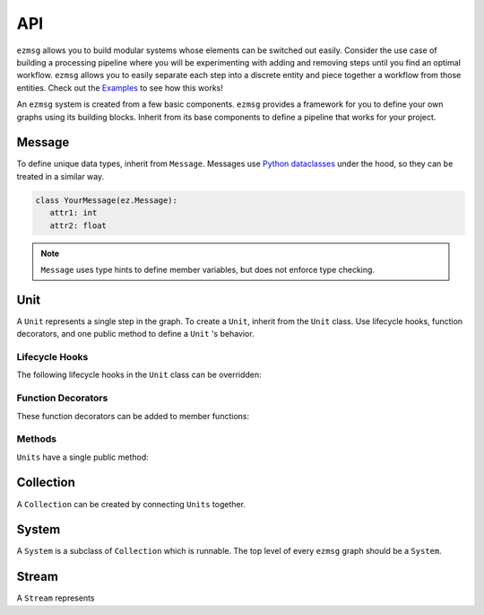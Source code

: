 API
===

``ezmsg`` allows you to build modular systems whose elements can be switched out easily. Consider the use case of building a processing pipeline where you will be experimenting with adding and removing steps until you find an optimal workflow. ``ezmsg`` allows you to easily separate each step into a discrete entity and piece together a workflow from those entities. Check out the `Examples <https://github.com/iscoe/ezmsg/tree/master/examples>`_ to see how this works!

An ``ezmsg`` system is created from a few basic components. ``ezmsg`` provides a framework for you to define your own graphs using its building blocks. Inherit from its base components to define a pipeline that works for your project.

.. TODO: add figure showing how components work together

Message
-------

To define unique data types, inherit from ``Message``. Messages use `Python dataclasses <https://docs.python.org/3/library/dataclasses.html>`_ under the hood, so they can be treated in a similar way.

.. code-block:: python

   class YourMessage(ez.Message):
      attr1: int
      attr2: float

.. note:: 
   ``Message`` uses type hints to define member variables, but does not enforce type checking.


Unit
----

A ``Unit`` represents a single step in the graph. To create a ``Unit``, inherit from the ``Unit`` class. Use lifecycle hooks, function decorators, and one public method to define a ``Unit`` 's behavior.

Lifecycle Hooks
^^^^^^^^^^^^^^^

The following lifecycle hooks in the ``Unit`` class can be overridden:

.. py:method:: initialize( self ) 

   Runs when the ``Unit`` is instantiated. All required parameters for ``State`` variables must have be given values in this lifecycle hook if they do not have defaults already defined.

.. py:method:: shutdown( self )

   Runs when the ``System`` terminates.

Function Decorators
^^^^^^^^^^^^^^^^^^^

These function decorators can be added to member functions:

.. py:method:: @subscriber(InputStream)

   A function will run once per message received from the ``InputStream`` it subscribes to. Include ``message: MessageType`` as a parameter when defining the function to access it within. Example:

   .. code-block:: python

      INPUT = ez.InputStream(ez.Message)

      @subscriber(INPUT)
      async def print_message(self, message: ez.Message) -> None:
         print(message)
   
   A function can have both ``@subscriber`` and ``@publisher`` decorators.

.. py:method:: @publisher(OutputStream)

   A function will yield messages on the designated ``OutputStream``.

   .. code-block:: python

      from typing import AsyncGenerator
      OUTPUT = ez.OutputStream(ez.Message)

      @publisher(OUTPUT)
      async def send_message(self) -> AsyncGenerator
         message = ez.Message
         yield(OUTPUT, message)

   

Methods
^^^^^^^

``Units`` have a single public method:

.. function:: Unit.apply_settings( self, settings: Settings )

   Update a ``Unit`` 's ``Settings`` object.


Collection
----------

A ``Collection`` can be created by connecting ``Units`` together.

System
------

A ``System`` is a subclass of ``Collection`` which is runnable. The top level of every ``ezmsg`` graph should be a ``System``. 

Stream
------

A ``Stream`` represents 